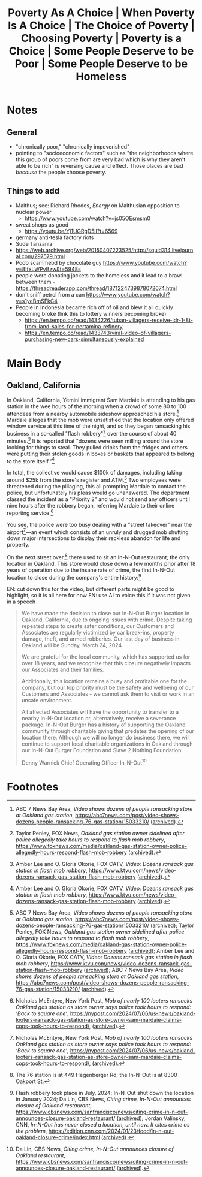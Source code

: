 #+title: Poverty As A Choice | When Poverty Is A Choice | The Choice of Poverty | Choosing Poverty | Poverty is a Choice | Some People Deserve to be Poor | Some People Deserve to be Homeless

* Notes
** General
+ "chronically poor," "chronically impoverished"
+ pointing to "socioeconomic factors" such as "the neighborhoods where this group of poors come from are very bad which is why they aren't able to be rich" is reversing cause and effect. Those places are bad /because/ the people choose poverty.
** Things to add
+ Malthus; see: Richard Rhodes, /Energy/ on Malthusian opposition to nuclear power
  + https://www.youtube.com/watch?v=js05OEsmsm0
+ sweat shops as good
  + https://youtu.be/Yj1UGRgD5lI?t=6569
+ germany anti-tesla factory riots
+ Sude Tanzania
+ https://web.archive.org/web/20150407223525/http://squid314.livejournal.com/297579.html
+ Poob scammebd by chocolate guy https://www.youtube.com/watch?v=8IfxLWPvBzw&t=5948s
+ people were donating jackets to the homeless and it lead to a brawl between them - https://threadreaderapp.com/thread/1871224739878072674.html
+ don't sniff petrol from a can https://www.youtube.com/watch?v=s1yeBmSFkC4
+ People in Indonesia became rich off of oil and blew it all quickly becoming broke (link this to lottery winners becoming broke)
  + https://en.tempo.co/read/1434226/tuban-villagers-receive-idr-1-8t-from-land-sales-for-pertamina-refinery
  + https://en.tempo.co/read/1433743/viral-video-of-villagers-purchasing-new-cars-simultaneously-explained
* Main Body
** Oakland, California
#+begin_comment
EN: zoom into the location with a map, have the "flash robbery" and "street takeover" text come in with typewriter style ("randomly" cycle through letters until the right one is hit, then do so for the rest of the letters) and be glowing.
#+end_comment

In Oakland, California, Yemini immigrant Sam Mardaie is attending to his gas station in the wee hours of the morning when a crowd of some 80 to 100 attendees from a nearby automobile sideshow approached his store.[fn:1] Mardaie alleges that the mob were unsatisfied that the location only offered window service at this time of the night, and so they began ransacking his business in a so-called "flash robbery"[fn:2] over the course of about 40 minutes.[fn:3] It is reported that "dozens were seen milling around the store looking for things to steal. They pulled drinks from the fridges and others were putting their stolen goods in boxes or baskets that appeared to belong to the store itself."[fn:4]

In total, the collective would cause $100k of damages, including taking around $25k from the store's register and ATM.[fn:5] Two employees were threatened during the pillaging, this all prompting Mardaie to contact the police, but unfortunately his pleas would go unanswered. The department classed the incident as a "Priority 2" and would not send any officers until nine hours after the robbery began, referring Mardaie to their online reporting service.[fn:6]

You see, the police were too busy dealing with a "street takeover" near the airport[fn:7]---an event which consists of an unruly and drugged mob shutting down major intersections to display their reckless abandon for life and property.

On the next street over,[fn:8] there used to sit an In-N-Out restaurant; the only location in Oakland. This store would close down a few months prior after 18 years of operation due to the insane rate of crime, the first In-N-Out location to close during the company's entire history:[fn:9]

EN: cut down this for the video, but different parts might be good to highlight, so it is all here for now
EN: use AI to voice this if it was not given in a speech
#+begin_quote
We have made the decision to close our In-N-Out Burger location in Oakland, California, due to ongoing issues with crime. Despite taking repeated steps to create safer conditions, our Customers and Associates are regularly victimized by car break-ins, property damage, theft, and armed robberies. Our last day of business in Oakland will be Sunday, March 24, 2024.

We are grateful for the local community, which has supported us for over 18 years, and we recognize that this closure negatively impacts our Associates and their families.

Additionally, this location remains a busy and profitable one for the company, but our top priority must be the safety and wellbeing of our Customers and Associates - we cannot ask them to visit or work in an unsafe environment.

All affected Associates will have the opportunity to transfer to a nearby In-N-Out location or, alternatively, receive a severance package. In-N-Out Burger has a history of supporting the Oakland community through charitable giving that predates the opening of our location there. Although we will no longer do business there, we will continue to support local charitable organizations in Oakland through our In-N-Out Burger Foundation and Slave 2 Nothing Foundation.


Denny Warnick Chief Operating Officer In-N-Out[fn:10]
#+end_quote

* Footnotes

[fn:1]ABC 7 News Bay Area, /Video shows dozens of people ransacking store at Oakland gas station/, https://abc7news.com/post/video-shows-dozens-people-ransacking-76-gas-station/15033210/ ([[https://archive.ph/qnROi][archived]]).

[fn:2]Taylor Penley, FOX News, /Oakland gas station owner sidelined after police allegedly take hours to respond to flash mob robbery/, https://www.foxnews.com/media/oakland-gas-station-owner-police-allegedly-hours-respond-flash-mob-robbery ([[https://archive.ph/EiR2P][archived]]).

[fn:3]Amber Lee and O. Gloria Okorie, FOX CATV, /Video: Dozens ransack gas station in flash mob robbery/, https://www.ktvu.com/news/video-dozens-ransack-gas-station-flash-mob-robbery ([[https://archive.ph/vzs3L][archived]]).

[fn:4]Amber Lee and O. Gloria Okorie, FOX CATV, /Video: Dozens ransack gas station in flash mob robbery/, https://www.ktvu.com/news/video-dozens-ransack-gas-station-flash-mob-robbery ([[https://archive.ph/vzs3L][archived]]).

[fn:5]ABC 7 News Bay Area, /Video shows dozens of people ransacking store at Oakland gas station/, https://abc7news.com/post/video-shows-dozens-people-ransacking-76-gas-station/15033210/ ([[https://archive.ph/qnROi][archived]]); Taylor Penley, FOX News, /Oakland gas station owner sidelined after police allegedly take hours to respond to flash mob robbery/, https://www.foxnews.com/media/oakland-gas-station-owner-police-allegedly-hours-respond-flash-mob-robbery ([[https://archive.ph/EiR2P][archived]]); Amber Lee and O. Gloria Okorie, FOX CATV, /Video: Dozens ransack gas station in flash mob robbery/, https://www.ktvu.com/news/video-dozens-ransack-gas-station-flash-mob-robbery ([[https://archive.ph/vzs3L][archived]]); ABC 7 News Bay Area, /Video shows dozens of people ransacking store at Oakland gas station/, https://abc7news.com/post/video-shows-dozens-people-ransacking-76-gas-station/15033210/ ([[https://archive.ph/qnROi][archived]]).

[fn:6]Nicholas McEntyre, New York Post, /Mob of nearly 100 looters ransacks Oakland gas station as store owner says police took hours to respond: ‘Back to square one’/, https://nypost.com/2024/07/06/us-news/oakland-looters-ransack-gas-station-as-store-owner-sam-mardaie-claims-cops-took-hours-to-respond/, ([[https://archive.ph/6S66H][archived]]).

[fn:7]Nicholas McEntyre, New York Post, /Mob of nearly 100 looters ransacks Oakland gas station as store owner says police took hours to respond: ‘Back to square one’/, https://nypost.com/2024/07/06/us-news/oakland-looters-ransack-gas-station-as-store-owner-sam-mardaie-claims-cops-took-hours-to-respond/, ([[https://archive.ph/6S66H][archived]]).

[fn:8]The 76 station is at 449 Hegenberger Rd; the In-N-Out is at 8300 Oakport St.

[fn:9]Flash robbery took place in July, 2024; In-N-Out shut down the location in January 2024; Da Lin, CBS News, /Citing crime, In-N-Out announces closure of Oakland restaurant/, https://www.cbsnews.com/sanfrancisco/news/citing-crime-in-n-out-announces-closure-oakland-restaurant/ ([[https://archive.ph/eO9i4][archived]]); Jordan Valinsky, CNN, /In-N-Out has never closed a location, until now. It cites crime as the problem/, https://edition.cnn.com/2024/01/23/food/in-n-out-oakland-closure-crime/index.html ([[https://archive.ph/WtHM4][archived]]).

[fn:10]Da Lin, CBS News, /Citing crime, In-N-Out announces closure of Oakland restaurant/, https://www.cbsnews.com/sanfrancisco/news/citing-crime-in-n-out-announces-closure-oakland-restaurant/ ([[https://archive.ph/eO9i4][archived]]).
